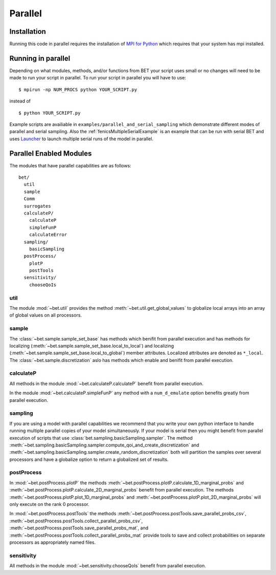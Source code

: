 .. _parallel:

========
Parallel
========

Installation
------------

Running this code in parallel requires the installation of `MPI for Python
<http://mpi4py.scipy.org/>`_ which requires that your system has mpi
installed.

Running in parallel
-------------------

Depending on what modules, methods, and/or functions from BET your script uses
small or no changes will need to be made to run your script in parallel. To run
your script in parallel you will have to use::

    $ mpirun -np NUM_PROCS python YOUR_SCRIPT.py

instead of ::
    
    $ python YOUR_SCRIPT.py


Example scripts are availiable in ``examples/parallel_and_serial_sampling``
which demonstrate different modes of parallel and serial sampling. Also the
:ref:`fenicsMultipleSerialExample` is an example that can be run with serial
BET and uses `Launcher <https://github.com/TACC/launcher>`_ to launch multiple
serial runs of the model in parallel.

Parallel Enabled Modules
------------------------

The modules that have parallel capabilities are as follows::

  bet/
    util
    sample
    Comm
    surrogates
    calculateP/
      calculateP
      simpleFunP
      calculateError
    sampling/
      basicSampling 
    postProcess/
      plotP  
      postTools
    sensitivity/
      chooseQoIs

util
~~~~
The module :mod:`~bet.util` provides the method
:meth:`~bet.util.get_global_values` to globalize local arrays into an array of
global values on all processors.

sample
~~~~~~
The :class:`~bet.sample.sample_set_base` has methods which benifit from
parallel execution and has methods for localizing
(:meth:`~bet.sample.sample_set_base.local_to_local`) and localizing
(:meth:`~bet.sample.sample_set_base.local_to_global`) member attributes.
Localized attributes are denoted as ``*_local``. The
:class:`~bet.sample.discretization` aslo has methods which enable and benifit
from parallel execution.

calculateP
~~~~~~~~~~
All methods in the module :mod:`~bet.calculateP.calculateP` benefit from
parallel execution.

In the module :mod:`~bet.calculateP.simpleFunP` any method with a
``num_d_emulate`` option benefits greatly from parallel execution.

sampling
~~~~~~~~
If you are using a model with parallel capabilities we recommend that you write
your own python interface to handle running multiple parallel copies of your
model simultaneously. If your model is serial then you might benefit from
parallel execution of scripts that use
:class:`bet.sampling.basicSampling.sampler`.  The method
:meth:`~bet.sampling.basicSampling.sampler.compute_qoi_and_create_discretization`
and :meth:`~bet.sampling.basicSampling.sampler.create_random_discretization`
both  will partition the samples over several processors and have a globalize
option to return a globalized set of results.

postProcess
~~~~~~~~~~~
In :mod:`~bet.postProcess.plotP` the methods
:meth:`~bet.postProcess.plotP.calculate_1D_marginal_probs` and
:meth:`~bet.postProcess.plotP.calculate_2D_marginal_probs` benefit from
parallel execution. The methods :meth:`~bet.postProcess.plotP.plot_1D_marginal_probs` and
:meth:`~bet.postProcess.plotP.plot_2D_marginal_probs` will only execute on the
rank 0 processor.

In :mod:`~bet.postProcess.postTools` the methods
:meth:`~bet.postProcess.postTools.save_parallel_probs_csv`,
:meth:`~bet.postProcess.postTools.collect_parallel_probs_csv`,
:meth:`~bet.postProcess.postTools.save_parallel_probs_mat`, and
:meth:`~bet.postProcess.postTools.collect_parallel_probs_mat` provide tools to
save and collect probabilities on separate processors as appropriately named files.

sensitivity
~~~~~~~~~~~
All methods in the module :mod:`~bet.sensitivity.chooseQoIs` benefit from parallel execution.


